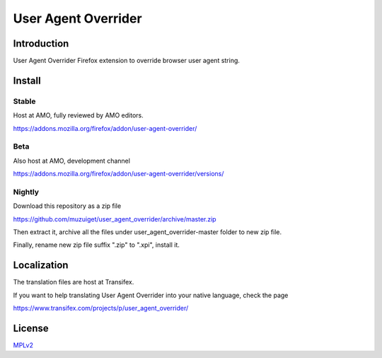 ####################
User Agent Overrider
####################

Introduction
============

User Agent Overrider Firefox extension to override browser user agent string.

Install
=======

Stable
------

Host at AMO, fully reviewed by AMO editors.

https://addons.mozilla.org/firefox/addon/user-agent-overrider/

Beta
----

Also host at AMO, development channel

https://addons.mozilla.org/firefox/addon/user-agent-overrider/versions/

Nightly
-------

Download this repository as a zip file

https://github.com/muzuiget/user_agent_overrider/archive/master.zip

Then extract it, archive all the files under user_agent_overrider-master folder to new zip file.

Finally, rename new zip file suffix ".zip" to ".xpi", install it.

Localization
============

The translation files are host at Transifex.

If you want to help translating User Agent Overrider into your native language, check the page

https://www.transifex.com/projects/p/user_agent_overrider/

License
=======

MPLv2_

.. _MPLv2: http://www.mozilla.org/MPL/2.0/



